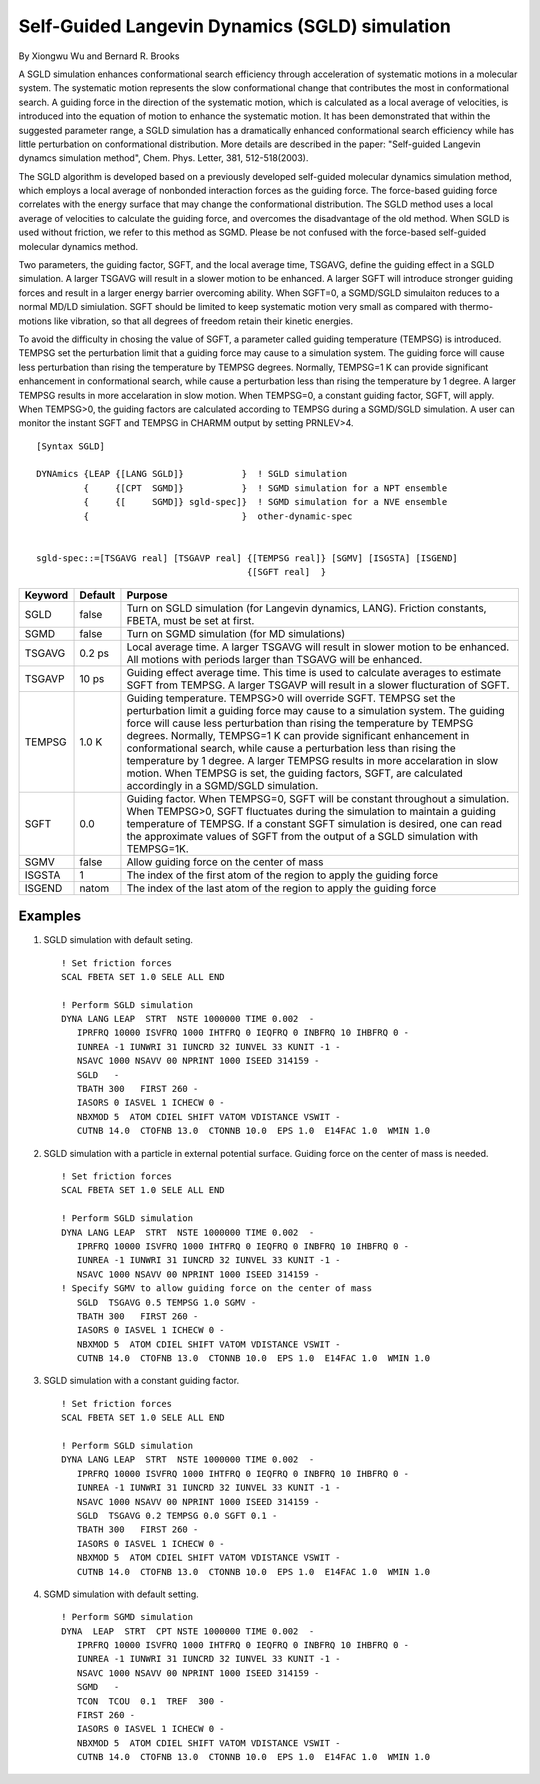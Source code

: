 .. py:module::sgld

===============================================
Self-Guided Langevin Dynamics (SGLD) simulation
===============================================

By Xiongwu Wu and Bernard R. Brooks

A SGLD simulation enhances conformational search efficiency through
acceleration of systematic motions in a molecular system.  The systematic 
motion represents the slow conformational change that contributes the most 
in conformational search.  A guiding force in the direction of the systematic
motion, which is calculated as a local average of velocities, is introduced 
into the equation of motion to enhance the systematic motion.  It has been
demonstrated that within the suggested parameter range, a SGLD simulation 
has a dramatically enhanced conformational search efficiency while has little
perturbation on conformational distribution.  More details are described in 
the paper: "Self-guided Langevin dynamcs simulation method", Chem. Phys. Letter, 
381, 512-518(2003).

The SGLD algorithm is developed based on a previously developed 
self-guided molecular dynamics simulation method, which employs a local 
average of nonbonded interaction forces as the guiding force.  The 
force-based guiding force correlates with the energy surface that may 
change the conformational distribution.  The SGLD method uses a local 
average of velocities to calculate the guiding force, and overcomes the
disadvantage of the old method.  When SGLD is used without friction, we 
refer to this method as SGMD.  Please be not confused with the 
force-based self-guided molecular dynamics method.

Two parameters, the guiding factor, SGFT, and the local average time,
TSGAVG, define the guiding effect in a SGLD simulation. A larger TSGAVG will
result in a slower motion to be enhanced.  A larger SGFT will introduce 
stronger guiding forces and result in a larger energy barrier overcoming
ability.  When SGFT=0, a SGMD/SGLD simulaiton reduces to a normal MD/LD
simiulation.  SGFT should be limited to keep systematic motion very small 
as compared with thermo-motions like vibration, so that all degrees of 
freedom retain their kinetic energies.  

To avoid the difficulty in chosing the value of SGFT, a parameter 
called guiding temperature (TEMPSG) is introduced. TEMPSG set the 
perturbation limit that a guiding force may cause to a simulation system.  
The guiding force will cause less perturbation than rising the temperature 
by TEMPSG degrees.  Normally, TEMPSG=1 K can provide significant enhancement 
in conformational search, while cause a perturbation less than rising the
temperature by 1 degree. A larger TEMPSG results in more accelaration in 
slow motion.  When TEMPSG=0, a constant guiding factor, SGFT, will apply.
When TEMPSG>0, the guiding factors are calculated according to TEMPSG during
a SGMD/SGLD simulation.  A user can monitor the instant SGFT and TEMPSG in
CHARMM output by setting PRNLEV>4.  


.. _sgld_syntax:

::

   [Syntax SGLD]

   DYNAmics {LEAP {[LANG SGLD]}           }  ! SGLD simulation
            {     {[CPT  SGMD]}           }  ! SGMD simulation for a NPT ensemble
            {     {[     SGMD]} sgld-spec]}  ! SGMD simulation for a NVE ensemble
            {                             }  other-dynamic-spec 


   sgld-spec::=[TSGAVG real] [TSGAVP real] {[TEMPSG real]} [SGMV] [ISGSTA] [ISGEND]
                                           {[SGFT real]  } 

======== ======== =============================================================
Keyword  Default  Purpose
======== ======== =============================================================
SGLD     false    Turn on SGLD simulation (for Langevin dynamics, LANG). 
                  Friction constants, FBETA, must be set at first.

SGMD     false    Turn on SGMD simulation (for MD simulations)

TSGAVG   0.2 ps   Local average time. A larger TSGAVG will result in slower 
                  motion to be enhanced. All motions with periods larger than
                  TSGAVG will be enhanced.

TSGAVP   10 ps    Guiding effect average time. This time is used to calculate
                  averages to estimate SGFT from TEMPSG. A larger TSGAVP will
                  result in a slower flucturation of SGFT.

TEMPSG   1.0 K    Guiding temperature. TEMPSG>0 will override SGFT.  TEMPSG
                  set the perturbation limit a guiding force may cause to a
                  simulation system.  The guiding force will cause less
                  perturbation than rising the temperature by TEMPSG degrees.
                  Normally, TEMPSG=1 K can provide significant enhancement in
                  conformational search, while cause a perturbation less than
                  rising the temperature by 1 degree. A larger TEMPSG results 
                  in more accelaration in slow motion.  When TEMPSG is set, 
                  the guiding factors, SGFT, are calculated accordingly in a
                  SGMD/SGLD simulation. 

SGFT     0.0      Guiding factor. When TEMPSG=0,  SGFT will be 
                  constant throughout a simulation. When TEMPSG>0, 
                  SGFT fluctuates during the simulation to maintain a guiding
                  temperature of TEMPSG. If a constant SGFT simulation is
                  desired, one can read the approximate values of SGFT from
                  the output of a SGLD simulation with TEMPSG=1K.

SGMV     false    Allow guiding force on the center of mass

ISGSTA   1        The index of the first atom of the region to apply the 
                  guiding force

ISGEND   natom    The index of the last atom of the region to apply the 
                  guiding force
======== ======== =============================================================

.. _sgld_examples:

Examples
--------

1) SGLD simulation with default seting.

   ::
   
      ! Set friction forces
      SCAL FBETA SET 1.0 SELE ALL END

      ! Perform SGLD simulation
      DYNA LANG LEAP  STRT  NSTE 1000000 TIME 0.002  -
         IPRFRQ 10000 ISVFRQ 1000 IHTFRQ 0 IEQFRQ 0 INBFRQ 10 IHBFRQ 0 -
         IUNREA -1 IUNWRI 31 IUNCRD 32 IUNVEL 33 KUNIT -1 -
         NSAVC 1000 NSAVV 00 NPRINT 1000 ISEED 314159 -
         SGLD   -
         TBATH 300   FIRST 260 -
         IASORS 0 IASVEL 1 ICHECW 0 -
         NBXMOD 5  ATOM CDIEL SHIFT VATOM VDISTANCE VSWIT -
         CUTNB 14.0  CTOFNB 13.0  CTONNB 10.0  EPS 1.0  E14FAC 1.0  WMIN 1.0

2) SGLD simulation with a particle in external potential surface.
   Guiding force on the center of mass is needed.

   ::
   
      ! Set friction forces
      SCAL FBETA SET 1.0 SELE ALL END

      ! Perform SGLD simulation
      DYNA LANG LEAP  STRT  NSTE 1000000 TIME 0.002  -
         IPRFRQ 10000 ISVFRQ 1000 IHTFRQ 0 IEQFRQ 0 INBFRQ 10 IHBFRQ 0 -
         IUNREA -1 IUNWRI 31 IUNCRD 32 IUNVEL 33 KUNIT -1 -
         NSAVC 1000 NSAVV 00 NPRINT 1000 ISEED 314159 -
      ! Specify SGMV to allow guiding force on the center of mass
         SGLD  TSGAVG 0.5 TEMPSG 1.0 SGMV -
         TBATH 300   FIRST 260 -
         IASORS 0 IASVEL 1 ICHECW 0 -
         NBXMOD 5  ATOM CDIEL SHIFT VATOM VDISTANCE VSWIT -
         CUTNB 14.0  CTOFNB 13.0  CTONNB 10.0  EPS 1.0  E14FAC 1.0  WMIN 1.0

3) SGLD simulation with a constant guiding factor.

   ::
   
      ! Set friction forces
      SCAL FBETA SET 1.0 SELE ALL END

      ! Perform SGLD simulation
      DYNA LANG LEAP  STRT  NSTE 1000000 TIME 0.002  -
         IPRFRQ 10000 ISVFRQ 1000 IHTFRQ 0 IEQFRQ 0 INBFRQ 10 IHBFRQ 0 -
         IUNREA -1 IUNWRI 31 IUNCRD 32 IUNVEL 33 KUNIT -1 -
         NSAVC 1000 NSAVV 00 NPRINT 1000 ISEED 314159 -
         SGLD  TSGAVG 0.2 TEMPSG 0.0 SGFT 0.1 -
         TBATH 300   FIRST 260 -
         IASORS 0 IASVEL 1 ICHECW 0 -
         NBXMOD 5  ATOM CDIEL SHIFT VATOM VDISTANCE VSWIT -
         CUTNB 14.0  CTOFNB 13.0  CTONNB 10.0  EPS 1.0  E14FAC 1.0  WMIN 1.0

4) SGMD simulation with default setting.

   ::
   
      ! Perform SGMD simulation
      DYNA  LEAP  STRT  CPT NSTE 1000000 TIME 0.002  -
         IPRFRQ 10000 ISVFRQ 1000 IHTFRQ 0 IEQFRQ 0 INBFRQ 10 IHBFRQ 0 -
         IUNREA -1 IUNWRI 31 IUNCRD 32 IUNVEL 33 KUNIT -1 -
         NSAVC 1000 NSAVV 00 NPRINT 1000 ISEED 314159 -
         SGMD   -
         TCON  TCOU  0.1  TREF  300 -
         FIRST 260 -
         IASORS 0 IASVEL 1 ICHECW 0 -
         NBXMOD 5  ATOM CDIEL SHIFT VATOM VDISTANCE VSWIT -
         CUTNB 14.0  CTOFNB 13.0  CTONNB 10.0  EPS 1.0  E14FAC 1.0  WMIN 1.0

